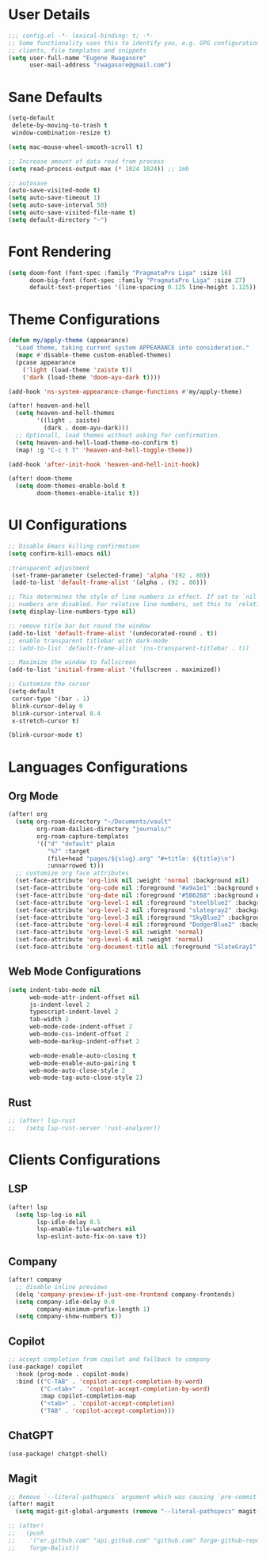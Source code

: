 #+STARTUP: overview
* User Details
#+begin_src emacs-lisp
;;; config.el -*- lexical-binding: t; -*-
;; Some functionality uses this to identify you, e.g. GPG configuration, email
;; clients, file templates and snippets
(setq user-full-name "Eugene Rwagasore"
      user-mail-address "rwagasore@gmail.com")
#+end_src

* Sane Defaults
#+begin_src emacs-lisp
(setq-default
 delete-by-moving-to-trash t
 window-combination-resize t)

(setq mac-mouse-wheel-smooth-scroll t)

;; Increase amount of data read from process
(setq read-process-output-max (* 1024 1024)) ;; 1mb

;; autosave
(auto-save-visited-mode t)
(setq auto-save-timeout 1)
(setq auto-save-interval 50)
(setq auto-save-visited-file-name t)
(setq default-directory "~")
#+end_src

* Font Rendering
#+begin_src emacs-lisp
(setq doom-font (font-spec :family "PragmataPro Liga" :size 16)
      doom-big-font (font-spec :family "PragmataPro Liga" :size 27)
      default-text-properties '(line-spacing 0.125 line-height 1.125))
#+end_src

* Theme Configurations
#+begin_src emacs-lisp
(defun my/apply-theme (appearance)
  "Load theme, taking current system APPEARANCE into consideration."
  (mapc #'disable-theme custom-enabled-themes)
  (pcase appearance
    ('light (load-theme 'zaiste t))
    ('dark (load-theme 'doom-ayu-dark t))))

(add-hook 'ns-system-appearance-change-functions #'my/apply-theme)

(after! heaven-and-hell
  (setq heaven-and-hell-themes
        '((light . zaiste)
          (dark . doom-ayu-dark)))
  ;; Optionall, load themes without asking for confirmation.
  (setq heaven-and-hell-load-theme-no-confirm t)
  (map! :g "C-c t T" 'heaven-and-hell-toggle-theme))

(add-hook 'after-init-hook 'heaven-and-hell-init-hook)

(after! doom-theme
  (setq doom-themes-enable-bold t
        doom-themes-enable-italic t))
#+end_src

* UI Configurations
#+begin_src emacs-lisp
;; Disable Emacs killing confirmation
(setq confirm-kill-emacs nil)

;transparent adjustment
 (set-frame-parameter (selected-frame) 'alpha '(92 . 80))
 (add-to-list 'default-frame-alist '(alpha . (92 . 80)))

;; This determines the style of line numbers in effect. If set to `nil', line
;; numbers are disabled. For relative line numbers, set this to `relative'.
(setq display-line-numbers-type nil)

;; remove title bar but round the window
(add-to-list 'default-frame-alist '(undecorated-round . t))
;; enable transparent titlebar with dark-mode
;; (add-to-list 'default-frame-alist '(ns-transparent-titlebar . t))

;; Maximize the window to fullscreen
(add-to-list 'initial-frame-alist '(fullscreen . maximized))

;; Customize the cursor
(setq-default
 cursor-type '(bar . 1)
 blink-cursor-delay 0
 blink-cursor-interval 0.4
 x-stretch-cursor t)

(blink-cursor-mode t)
#+end_src

* Languages Configurations
** Org Mode
#+begin_src emacs-lisp
(after! org
  (setq org-roam-directory "~/Documents/vault"
        org-roam-dailies-directory "journals/"
        org-roam-capture-templates
        '(("d" "default" plain
           "%?" :target
           (file+head "pages/${slug}.org" "#+title: ${title}\n")
           :unnarrowed t)))
  ;; customize org face attributes
  (set-face-attribute 'org-link nil :weight 'normal :background nil)
  (set-face-attribute 'org-code nil :foreground "#a9a1e1" :background nil)
  (set-face-attribute 'org-date nil :foreground "#5B6268" :background nil)
  (set-face-attribute 'org-level-1 nil :foreground "steelblue2" :background nil :height 1.2 :weight 'normal)
  (set-face-attribute 'org-level-2 nil :foreground "slategray2" :background nil :height 1.0 :weight 'normal)
  (set-face-attribute 'org-level-3 nil :foreground "SkyBlue2" :background nil :height 1.0 :weight 'normal)
  (set-face-attribute 'org-level-4 nil :foreground "DodgerBlue2" :background nil :height 1.0 :weight 'normal)
  (set-face-attribute 'org-level-5 nil :weight 'normal)
  (set-face-attribute 'org-level-6 nil :weight 'normal)
  (set-face-attribute 'org-document-title nil :foreground "SlateGray1" :background nil :height 1.75 :weight 'bold))
#+end_src
** Web Mode Configurations
#+begin_src emacs-lisp
(setq indent-tabs-mode nil
      web-mode-attr-indent-offset nil
      js-indent-level 2
      typescript-indent-level 2
      tab-width 2
      web-mode-code-indent-offset 2
      web-mode-css-indent-offset 2
      web-mode-markup-indent-offset 2

      web-mode-enable-auto-closing t
      web-mode-enable-auto-pairing t
      web-mode-auto-close-style 2
      web-mode-tag-auto-close-style 2)
#+end_src
** Rust
#+begin_src emacs-lisp
;; (after! lsp-rust
;;   (setq lsp-rust-server 'rust-analyzer))
#+end_src
* Clients Configurations
** LSP
#+begin_src emacs-lisp
(after! lsp
  (setq lsp-log-io nil
        lsp-idle-delay 0.5
        lsp-enable-file-watchers nil
        lsp-eslint-auto-fix-on-save t))
#+end_src
** Company
#+begin_src emacs-lisp
(after! company
  ;; disable inline previews
  (delq 'company-preview-if-just-one-frontend company-frontends)
  (setq company-idle-delay 0.0
        company-minimum-prefix-length 1)
  (setq company-show-numbers t))
#+end_src
** Copilot
#+begin_src emacs-lisp
;; accept completion from copilot and fallback to company
(use-package! copilot
  :hook (prog-mode . copilot-mode)
  :bind (("C-TAB" . 'copilot-accept-completion-by-word)
         ("C-<tab>" . 'copilot-accept-completion-by-word)
         :map copilot-completion-map
         ("<tab>" . 'copilot-accept-completion)
         ("TAB" . 'copilot-accept-completion)))
#+end_src
** ChatGPT
#+begin_src emacs-lisp
(use-package! chatgpt-shell)
#+end_src
** Magit
#+begin_src emacs-lisp
;; Remove `--literal-pathspecs` argument which was causing `pre-commit` to fail
(after! magit
  (setq magit-git-global-arguments (remove "--literal-pathspecs" magit-git-global-arguments)))

;; (after!
;;   (push
;;    '("er.github.com" "api.github.com" "github.com" forge-github-repository)
;;    forge-Balist))
#+end_src
